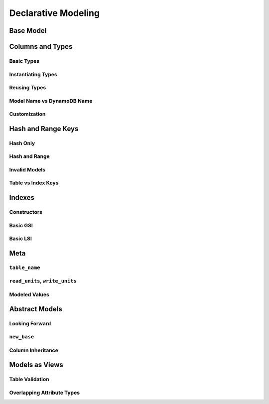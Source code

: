 Declarative Modeling
^^^^^^^^^^^^^^^^^^^^

Base Model
==========

Columns and Types
=================

Basic Types
-----------

Instantiating Types
-------------------

Reusing Types
-------------

.. _user-modeling-names:

Model Name vs DynamoDB Name
---------------------------

Customization
-------------

Hash and Range Keys
===================

Hash Only
---------

Hash and Range
--------------

Invalid Models
--------------

Table vs Index Keys
-------------------

Indexes
=======

Constructors
------------

Basic GSI
---------

Basic LSI
---------

Meta
====

``table_name``
--------------

``read_units``, ``write_units``
-------------------------------

Modeled Values
--------------

Abstract Models
===============

Looking Forward
---------------

``new_base``
------------

Column Inheritance
------------------

Models as Views
===============

Table Validation
----------------

Overlapping Attribute Types
---------------------------
